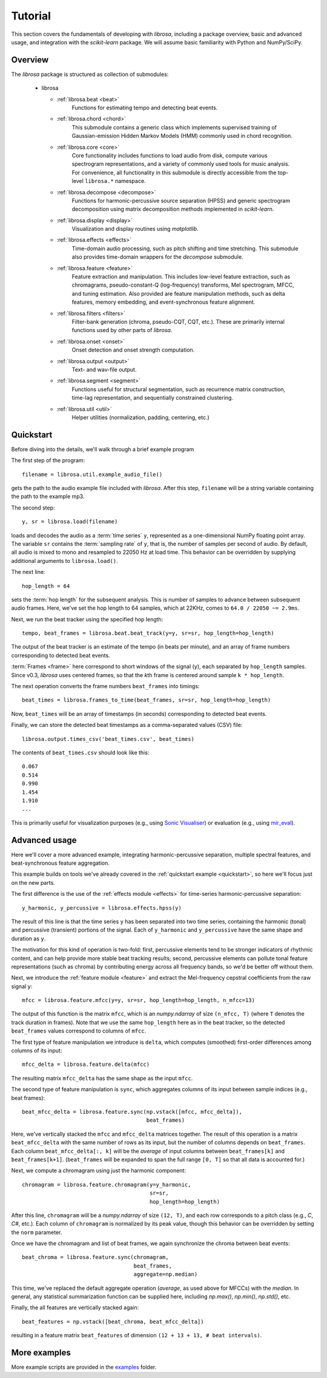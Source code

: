 Tutorial
========

This section covers the fundamentals of developing with *librosa*, including
a package overview, basic and advanced usage, and integration with the *scikit-learn*
package.  We will assume basic familiarity with Python and NumPy/SciPy.


Overview
--------

The *librosa* package is structured as collection of submodules:

  - librosa

    - :ref:`librosa.beat <beat>`
        Functions for estimating tempo and detecting beat events.

    - :ref:`librosa.chord <chord>`
        This submodule contains a generic class which implements supervised training
        of Gaussian-emission Hidden Markov Models (HMM) commonly used in chord
        recognition. 

    - :ref:`librosa.core <core>`
        Core functionality includes functions to load audio from disk, compute various
        spectrogram representations, and a variety of commonly used tools for
        music analysis.  For convenience, all functionality in this submodule is
        directly accessible from the top-level ``librosa.*`` namespace.
        
    - :ref:`librosa.decompose <decompose>`
        Functions for harmonic-percussive source separation (HPSS) and generic
        spectrogram decomposition using matrix decomposition methods implemented in
        *scikit-learn*.

    - :ref:`librosa.display <display>`
        Visualization and display routines using `matplotlib`.  

    - :ref:`librosa.effects <effects>`
        Time-domain audio processing, such as pitch shifting and time stretching.
        This submodule also provides time-domain wrappers for the `decompose`
        submodule.

    - :ref:`librosa.feature <feature>`
        Feature extraction and manipulation.  This includes low-level feature
        extraction, such as chromagrams, pseudo-constant-Q (log-frequency) transforms,
        Mel spectrogram, MFCC, and tuning estimation.  Also provided are feature
        manipulation methods, such as delta features, memory embedding, and
        event-synchronous feature alignment.

    - :ref:`librosa.filters <filters>`
        Filter-bank generation (chroma, pseudo-CQT, CQT, etc.).  These are primarily
        internal functions used by other parts of *librosa*.

    - :ref:`librosa.onset <onset>`
        Onset detection and onset strength computation.

    - :ref:`librosa.output <output>`
        Text- and wav-file output.

    - :ref:`librosa.segment <segment>`
        Functions useful for structural segmentation, such as recurrence matrix
        construction, time-lag representation, and sequentially constrained
        clustering.

    - :ref:`librosa.util <util>`
        Helper utilities (normalization, padding, centering, etc.)


.. _quickstart:

Quickstart
----------
Before diving into the details, we'll walk through a brief example program

.. code-block:: python
    :linenos:

    # Beat tracking example
    import librosa

    # 1. Get the file path to the included audio example
    filename = librosa.util.example_audio_file()

    # 2. Load the audio as a waveform `y`
    #    Store the sampling rate as `sr`
    y, sr = librosa.load(filename)

    # 3. Run the default beat tracker, using a hop length of 64 frames
    #    (64 frames at sr=22.050KHz ~= 2.9ms)
    hop_length = 64
    tempo, beat_frames = librosa.beat.beat_track(y=y, sr=sr, hop_length=hop_length)

    print 'Estimated tempo: %0.2f beats per minute' % tempo

    # 4. Convert the frame indices of beat events into timestamps
    beat_times = librosa.frames_to_time(beat_frames, sr=sr, hop_length=hop_length)

    print 'Saving output to beat_times.csv'
    librosa.output.times_csv('beat_times.csv', beat_times)


The first step of the program::

    filename = librosa.util.example_audio_file()

gets the path to the audio example file included with *librosa*.  After this step,
``filename`` will be a string variable containing the path to the example mp3.

The second step::

    y, sr = librosa.load(filename)
    
loads and decodes the audio as a :term:`time series` ``y``, represented as a one-dimensional
NumPy floating point array.  The variable ``sr`` contains the :term:`sampling rate` of
``y``, that is, the number of samples per second of audio.  By default, all audio is
mixed to mono and resampled to 22050 Hz at load time.  This behavior can be overridden
by supplying additional arguments to ``librosa.load()``.

The next line::

    hop_length = 64

sets the :term:`hop length` for the subsequent analysis.  This is number of samples to
advance between subsequent audio frames.  Here, we've set the hop length to 64
samples, which at 22KHz, comes to ``64.0 / 22050 ~= 2.9ms``.  

Next, we run the beat tracker using the specified hop length::

    tempo, beat_frames = librosa.beat.beat_track(y=y, sr=sr, hop_length=hop_length)

The output of the beat tracker is an estimate of the tempo (in beats per minute), 
and an array of frame numbers corresponding to detected beat events.

:term:`Frames <frame>` here correspond to short windows of the signal (``y``), each 
separated by ``hop_length`` samples.  Since v0.3, *librosa* uses centered frames, so 
that the *k*\ th frame is centered around sample ``k * hop_length``.

The next operation converts the frame numbers ``beat_frames`` into timings::

    beat_times = librosa.frames_to_time(beat_frames, sr=sr, hop_length=hop_length)

Now, ``beat_times`` will be an array of timestamps (in seconds) corresponding to
detected beat events.

Finally, we can store the detected beat timestamps as a comma-separated values (CSV)
file::

    librosa.output.times_csv('beat_times.csv', beat_times)

The contents of ``beat_times.csv`` should look like this::

    0.067
    0.514
    0.990
    1.454
    1.910
    ...

This is primarily useful for visualization purposes (e.g., using 
`Sonic Visualiser <http://www.sonicvisualiser.org>`_) or evaluation (e.g., using
`mir_eval <https://github.com/craffel/mir_eval>`_).


Advanced usage
--------------

Here we'll cover a more advanced example, integrating harmonic-percussive separation,
multiple spectral features, and beat-synchronous feature aggregation.

.. code-block:: python
    :linenos:

    # Feature extraction example

    import numpy as np
    import librosa

    # Load the example clip
    y, sr = librosa.load(librosa.util.example_audio_file())

    # Separate harmonics and percussives into two waveforms
    y_harmonic, y_percussive = librosa.effects.hpss(y)

    # Set the hop length
    hop_length = 64

    # Beat track on the percussive signal
    tempo, beat_frames = librosa.beat.beat_track(y=y_percussive, 
                                                 sr=sr,
                                                 hop_length=hop_length)

    # Compute MFCC features from the raw signal
    mfcc = librosa.feature.mfcc(y=y, sr=sr, hop_length=hop_length, n_mfcc=13)

    # And the first-order differences (delta features)
    mfcc_delta = librosa.feature.delta(mfcc)

    # Stack and synchronize between beat events
    # This time, we'll use the mean value (default) instead of median
    beat_mfcc_delta = librosa.feature.sync(np.vstack([mfcc, mfcc_delta]),
                                           beat_frames)

    # Compute chroma features from the harmonic signal
    chromagram = librosa.feature.chromagram(y=y_harmonic, 
                                            sr=sr,
                                            hop_length=hop_length)

    # Aggregate chroma features between beat events
    # We'll use the median value of each feature between beat frames
    beat_chroma = librosa.feature.sync(chromagram, 
                                       beat_frames,
                                       aggregate=np.median)

    # Finally, stack all beat-synchronous features together
    beat_features = np.vstack([beat_chroma, beat_mfcc_delta])


This example builds on tools we've already covered in the :ref:`quickstart example
<quickstart>`, so here we'll focus just on the new parts.

The first difference is the use of the :ref:`effects module <effects>` for time-series
harmonic-percussive separation::

    y_harmonic, y_percussive = librosa.effects.hpss(y)

The result of this line is that the time series ``y`` has been separated into two time
series, containing the harmonic (tonal) and percussive (transient) portions of the
signal.  Each of ``y_harmonic`` and ``y_percussive`` have the same shape and duration 
as ``y``.

The motivation for this kind of operation is two-fold: first, percussive elements
tend to be stronger indicators of rhythmic content, and can help provide more stable
beat tracking results; second, percussive elements can pollute tonal feature
representations (such as chroma) by contributing energy across all frequency bands, so
we'd be better off without them.

Next, we introduce the :ref:`feature module <feature>` and extract the Mel-frequency
cepstral coefficients from the raw signal ``y``::

    mfcc = librosa.feature.mfcc(y=y, sr=sr, hop_length=hop_length, n_mfcc=13)

The output of this function is the matrix ``mfcc``, which is an *numpy.ndarray* of
size ``(n_mfcc, T)`` (where ``T`` denotes the track duration in frames).  Note that we 
use the same ``hop_length`` here as in the beat tracker, so the detected ``beat_frames`` 
values correspond to columns of ``mfcc``.

The first type of feature manipulation we introduce is ``delta``, which computes
(smoothed) first-order differences among columns of its input::

    mfcc_delta = librosa.feature.delta(mfcc)

The resulting matrix ``mfcc_delta`` has the same shape as the input ``mfcc``.

The second type of feature manipulation is ``sync``, which aggregates columns of its
input between sample indices (e.g., beat frames)::

    beat_mfcc_delta = librosa.feature.sync(np.vstack([mfcc, mfcc_delta]),
                                           beat_frames)

Here, we've vertically stacked the ``mfcc`` and ``mfcc_delta`` matrices together.  The
result of this operation is a matrix ``beat_mfcc_delta`` with the same number of rows
as its input, but the number of columns depends on ``beat_frames``.  Each column 
``beat_mfcc_delta[:, k]`` will be the *average* of input columns between
``beat_frames[k]`` and ``beat_frames[k+1]``.  (``beat_frames`` will be expanded to
span the full range ``[0, T]`` so that all data is accounted for.)

Next, we compute a chromagram using just the harmonic component::

    chromagram = librosa.feature.chromagram(y=y_harmonic, 
                                            sr=sr,
                                            hop_length=hop_length)

After this line, ``chromagram`` will be a *numpy.ndarray* of size ``(12, T)``, and 
each row corresponds to a pitch class (e.g., *C*, *C#*, etc.).  Each column of 
``chromagram`` is normalized by its peak value, though this behavior can be overridden 
by setting the ``norm`` parameter.

Once we have the chromagram and list of beat frames, we again synchronize the chroma 
between beat events::

    beat_chroma = librosa.feature.sync(chromagram, 
                                       beat_frames,
                                       aggregate=np.median)

This time, we've replaced the default aggregate operation (*average*, as used above
for MFCCs) with the *median*.  In general, any statistical summarization function can
be supplied here, including `np.max()`, `np.min()`, `np.std()`, etc.

Finally, the all features are vertically stacked again::

    beat_features = np.vstack([beat_chroma, beat_mfcc_delta])

resulting in a feature matrix ``beat_features`` of dimension 
``(12 + 13 + 13, # beat intervals)``.


More examples
-------------

More example scripts are provided in the `examples
<https://github.com/bmcfee/librosa/tree/master/examples>`_ folder.
